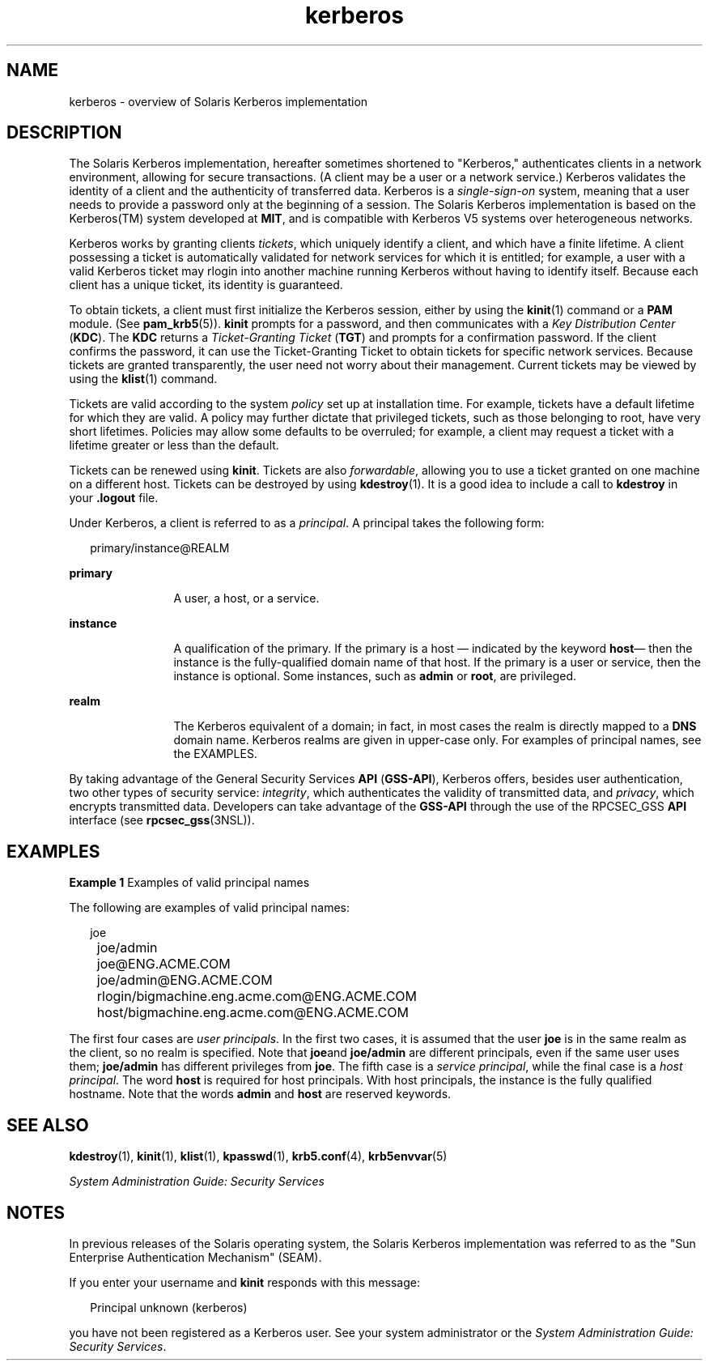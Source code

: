 '\" te
.\" Copyright (c) 2008, Sun Microsystems, Inc. All Rights Reserved
.\" CDDL HEADER START
.\"
.\" The contents of this file are subject to the terms of the
.\" Common Development and Distribution License (the "License").
.\" You may not use this file except in compliance with the License.
.\"
.\" You can obtain a copy of the license at usr/src/OPENSOLARIS.LICENSE
.\" or http://www.opensolaris.org/os/licensing.
.\" See the License for the specific language governing permissions
.\" and limitations under the License.
.\"
.\" When distributing Covered Code, include this CDDL HEADER in each
.\" file and include the License file at usr/src/OPENSOLARIS.LICENSE.
.\" If applicable, add the following below this CDDL HEADER, with the
.\" fields enclosed by brackets "[]" replaced with your own identifying
.\" information: Portions Copyright [yyyy] [name of copyright owner]
.\"
.\" CDDL HEADER END
.TH kerberos 5 "1 Oct 2008" "SunOS 5.11" "Standards, Environments, and Macros"
.SH NAME
kerberos \- overview of Solaris Kerberos implementation
.SH DESCRIPTION
.sp
.LP
The Solaris Kerberos implementation, hereafter sometimes shortened to
"Kerberos," authenticates clients in a network environment, allowing for
secure transactions. (A client may be a user or a network service.) Kerberos
validates the identity of a client and the authenticity of transferred data.
Kerberos is a
.I single-sign-on
system, meaning that a user needs to
provide a password only at the beginning of a session. The Solaris Kerberos
implementation is based on the Kerberos(TM) system developed at
.BR MIT ,
and is compatible with Kerberos V5 systems over heterogeneous networks.
.sp
.LP
Kerberos works by granting clients
.IR tickets ,
which uniquely identify a
client, and which have a finite lifetime. A client possessing a ticket is
automatically validated for network services for which it is entitled; for
example, a user with a valid Kerberos ticket may rlogin into another machine
running Kerberos without having to identify itself. Because each client has a
unique ticket, its identity is guaranteed.
.sp
.LP
To obtain tickets, a client must first initialize the Kerberos session,
either by using the
.BR kinit (1)
command or a
.B PAM
module. (See
.BR pam_krb5 (5)).
\fBkinit\fR prompts for a password, and then communicates
with a
.IR "Key Distribution Center"
.RB ( KDC ).
The
.B KDC
returns a
\fITicket-Granting Ticket\fR (\fBTGT\fR) and prompts for a confirmation
password. If the client confirms the password, it can use the Ticket-Granting
Ticket to obtain tickets for specific network services. Because tickets are
granted transparently, the user need not worry about their management.
Current tickets may be viewed by using the
.BR klist (1)
command.
.sp
.LP
Tickets are valid according to the system
.I policy
set up at
installation time. For example, tickets have a default lifetime for which
they are valid. A policy may further dictate that privileged tickets, such as
those belonging to root, have very short lifetimes. Policies may allow some
defaults to be overruled; for example, a client may request a ticket with a
lifetime greater or less than the default.
.sp
.LP
Tickets can be renewed using
.BR kinit .
Tickets are also
\fIforwardable\fR, allowing you to use a ticket granted on one machine on a
different host. Tickets can be destroyed by using
.BR kdestroy (1).
It is a
good idea to include a call to
.B kdestroy
in your \fB\&.logout\fR file.
.sp
.LP
Under Kerberos, a client is referred to as a
.IR principal .
A principal
takes the following form:
.sp
.in +2
.nf
primary/instance@REALM
.fi
.in -2
.sp

.sp
.ne 2
.mk
.na
.B primary
.ad
.RS 12n
.rt
A user, a host, or a service.
.RE

.sp
.ne 2
.mk
.na
.B instance
.ad
.RS 12n
.rt
A qualification of the primary. If the primary is a host \(em indicated by
the keyword \fBhost\fR\(em then the instance is the fully-qualified domain
name of that host. If the primary is a user or service, then the instance is
optional. Some instances, such as
.B admin
or
.BR root ,
are
privileged.
.RE

.sp
.ne 2
.mk
.na
.B realm
.ad
.RS 12n
.rt
The Kerberos equivalent of a domain; in fact, in most cases the realm is
directly mapped to a
.B DNS
domain name. Kerberos realms are given in
upper-case only. For examples of principal names, see the EXAMPLES.
.RE

.sp
.LP
By taking advantage of the General Security Services
.BR API
(\fBGSS-API\fR), Kerberos offers, besides user authentication, two other
types of security service:
.IR integrity ,
which authenticates the validity
of transmitted data, and
.IR privacy ,
which encrypts transmitted data.
Developers can take advantage of the
.B GSS-API
through the use of the
RPCSEC_GSS
.B API
interface (see
.BR rpcsec_gss (3NSL)).
.SH EXAMPLES
.LP
\fBExample 1\fR Examples of valid principal names
.sp
.LP
The following are examples of valid principal names:

.sp
.in +2
.nf
	joe
	joe/admin
	joe@ENG.ACME.COM
	joe/admin@ENG.ACME.COM
	rlogin/bigmachine.eng.acme.com@ENG.ACME.COM
	host/bigmachine.eng.acme.com@ENG.ACME.COM
.fi
.in -2
.sp

.sp
.LP
The first four cases are
.IR "user principals" .
In the first two cases, it
is assumed that the user
.B joe
is in the same realm as the client, so no
realm is specified. Note that \fBjoe\fRand \fBjoe/admin\fR are different
principals, even if the same user uses them;
.B joe/admin
has different
privileges from
.BR joe .
The fifth case is a
.IR "service principal" ,
while
the final case is a
.IR "host principal" .
The word
.B host
is required for
host principals. With host principals, the instance is the fully qualified
hostname. Note that the words
.B admin
and
.B host
are reserved
keywords.

.SH SEE ALSO
.sp
.LP
.BR kdestroy (1),
.BR kinit (1),
.BR klist (1),
.BR kpasswd (1),
.BR krb5.conf (4),
.BR krb5envvar (5)
.sp
.LP
.I System Administration Guide: Security Services
.SH NOTES
.sp
.LP
In previous releases of the Solaris operating system, the Solaris Kerberos
implementation was referred to as the "Sun Enterprise Authentication
Mechanism" (SEAM).
.sp
.LP
If you enter your username and
.B kinit
responds with this message:
.sp
.in +2
.nf
Principal unknown (kerberos)
.fi
.in -2
.sp

.sp
.LP
you have not been registered as a Kerberos user. See your system
administrator or the
.IR "System Administration Guide: Security Services" .
